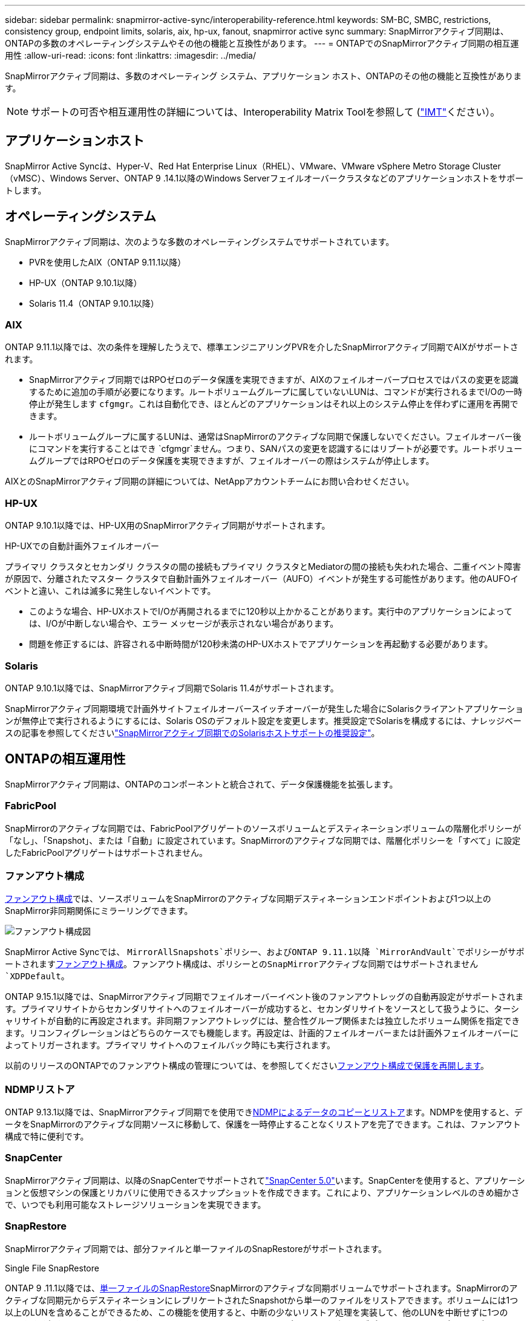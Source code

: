 ---
sidebar: sidebar 
permalink: snapmirror-active-sync/interoperability-reference.html 
keywords: SM-BC, SMBC, restrictions, consistency group, endpoint limits, solaris, aix, hp-ux, fanout, snapmirror active sync 
summary: SnapMirrorアクティブ同期は、ONTAPの多数のオペレーティングシステムやその他の機能と互換性があります。 
---
= ONTAPでのSnapMirrorアクティブ同期の相互運用性
:allow-uri-read: 
:icons: font
:linkattrs: 
:imagesdir: ../media/


[role="lead"]
SnapMirrorアクティブ同期は、多数のオペレーティング システム、アプリケーション ホスト、ONTAPのその他の機能と互換性があります。


NOTE: サポートの可否や相互運用性の詳細については、Interoperability Matrix Toolを参照して (http://mysupport.netapp.com/matrix["IMT"^]ください）。



== アプリケーションホスト

SnapMirror Active Syncは、Hyper-V、Red Hat Enterprise Linux（RHEL）、VMware、VMware vSphere Metro Storage Cluster（vMSC）、Windows Server、ONTAP 9 .14.1以降のWindows Serverフェイルオーバークラスタなどのアプリケーションホストをサポートします。



== オペレーティングシステム

SnapMirrorアクティブ同期は、次のような多数のオペレーティングシステムでサポートされています。

* PVRを使用したAIX（ONTAP 9.11.1以降）
* HP-UX（ONTAP 9.10.1以降）
* Solaris 11.4（ONTAP 9.10.1以降）




=== AIX

ONTAP 9.11.1以降では、次の条件を理解したうえで、標準エンジニアリングPVRを介したSnapMirrorアクティブ同期でAIXがサポートされます。

* SnapMirrorアクティブ同期ではRPOゼロのデータ保護を実現できますが、AIXのフェイルオーバープロセスではパスの変更を認識するために追加の手順が必要になります。ルートボリュームグループに属していないLUNは、コマンドが実行されるまでI/Oの一時停止が発生します `cfgmgr`。これは自動化でき、ほとんどのアプリケーションはそれ以上のシステム停止を伴わずに運用を再開できます。
* ルートボリュームグループに属するLUNは、通常はSnapMirrorのアクティブな同期で保護しないでください。フェイルオーバー後にコマンドを実行することはでき `cfgmgr`ません。つまり、SANパスの変更を認識するにはリブートが必要です。ルートボリュームグループではRPOゼロのデータ保護を実現できますが、フェイルオーバーの際はシステムが停止します。


AIXとのSnapMirrorアクティブ同期の詳細については、NetAppアカウントチームにお問い合わせください。



=== HP-UX

ONTAP 9.10.1以降では、HP-UX用のSnapMirrorアクティブ同期がサポートされます。

.HP-UXでの自動計画外フェイルオーバー
プライマリ クラスタとセカンダリ クラスタの間の接続もプライマリ クラスタとMediatorの間の接続も失われた場合、二重イベント障害が原因で、分離されたマスター クラスタで自動計画外フェイルオーバー（AUFO）イベントが発生する可能性があります。他のAUFOイベントと違い、これは滅多に発生しないイベントです。

* このような場合、HP-UXホストでI/Oが再開されるまでに120秒以上かかることがあります。実行中のアプリケーションによっては、I/Oが中断しない場合や、エラー メッセージが表示されない場合があります。
* 問題を修正するには、許容される中断時間が120秒未満のHP-UXホストでアプリケーションを再起動する必要があります。




=== Solaris

ONTAP 9.10.1以降では、SnapMirrorアクティブ同期でSolaris 11.4がサポートされます。

SnapMirrorアクティブ同期環境で計画外サイトフェイルオーバースイッチオーバーが発生した場合にSolarisクライアントアプリケーションが無停止で実行されるようにするには、Solaris OSのデフォルト設定を変更します。推奨設定でSolarisを構成するには、ナレッジベースの記事を参照してくださいlink:https://kb.netapp.com/Advice_and_Troubleshooting/Data_Protection_and_Security/SnapMirror/Solaris_Host_support_recommended_settings_in_SnapMirror_Business_Continuity_(SM-BC)_configuration["SnapMirrorアクティブ同期でのSolarisホストサポートの推奨設定"^]。



== ONTAPの相互運用性

SnapMirrorアクティブ同期は、ONTAPのコンポーネントと統合されて、データ保護機能を拡張します。



=== FabricPool

SnapMirrorのアクティブな同期では、FabricPoolアグリゲートのソースボリュームとデスティネーションボリュームの階層化ポリシーが「なし」、「Snapshot」、または「自動」に設定されています。SnapMirrorのアクティブな同期では、階層化ポリシーを「すべて」に設定したFabricPoolアグリゲートはサポートされません。



=== ファンアウト構成

xref:../data-protection/supported-deployment-config-concept.html[ファンアウト構成]では、ソースボリュームをSnapMirrorのアクティブな同期デスティネーションエンドポイントおよび1つ以上のSnapMirror非同期関係にミラーリングできます。

image:fanout-diagram.png["ファンアウト構成図"]

SnapMirror Active Syncでは、 `MirrorAllSnapshots`ポリシー、およびONTAP 9.11.1以降 `MirrorAndVault`でポリシーがサポートされますxref:../data-protection/supported-deployment-config-concept.html[ファンアウト構成]。ファンアウト構成は、ポリシーとのSnapMirrorアクティブな同期ではサポートされません `XDPDefault`。

ONTAP 9.15.1以降では、SnapMirrorアクティブ同期でフェイルオーバーイベント後のファンアウトレッグの自動再設定がサポートされます。プライマリサイトからセカンダリサイトへのフェイルオーバーが成功すると、セカンダリサイトをソースとして扱うように、ターシャリサイトが自動的に再設定されます。非同期ファンアウトレッグには、整合性グループ関係または独立したボリューム関係を指定できます。リコンフィグレーションはどちらのケースでも機能します。再設定は、計画的フェイルオーバーまたは計画外フェイルオーバーによってトリガーされます。プライマリ サイトへのフェイルバック時にも実行されます。

以前のリリースのONTAPでのファンアウト構成の管理については、を参照してくださいxref:recover-unplanned-failover-task.adoc[ファンアウト構成で保護を再開します]。



=== NDMPリストア

ONTAP 9.13.1以降では、SnapMirrorアクティブ同期でを使用できxref:../tape-backup/transfer-data-ndmpcopy-task.html[NDMPによるデータのコピーとリストア]ます。NDMPを使用すると、データをSnapMirrorのアクティブな同期ソースに移動して、保護を一時停止することなくリストアを完了できます。これは、ファンアウト構成で特に便利です。



=== SnapCenter

SnapMirrorアクティブ同期は、以降のSnapCenterでサポートされてlink:https://docs.netapp.com/us-en/snapcenter/index.html["SnapCenter 5.0"^]います。SnapCenterを使用すると、アプリケーションと仮想マシンの保護とリカバリに使用できるスナップショットを作成できます。これにより、アプリケーションレベルのきめ細かさで、いつでも利用可能なストレージソリューションを実現できます。



=== SnapRestore

SnapMirrorアクティブ同期では、部分ファイルと単一ファイルのSnapRestoreがサポートされます。

.Single File SnapRestore
ONTAP 9 .11.1以降では、xref:../data-protection/restore-single-file-snapshot-task.html[単一ファイルのSnapRestore]SnapMirrorのアクティブな同期ボリュームでサポートされます。SnapMirrorのアクティブな同期元からデスティネーションにレプリケートされたSnapshotから単一のファイルをリストアできます。ボリュームには1つ以上のLUNを含めることができるため、この機能を使用すると、中断の少ないリストア処理を実装して、他のLUNを中断せずに1つのLUNをきめ細かくリストアできます。Single File SnapRestoreには、インプレースとアウトオブプレースの2つのオプションがあります。

.Partial File SnapRestore
ONTAP 9 .12.1以降では、link:../data-protection/restore-part-file-snapshot-task.html["部分的なLUNリストア"]SnapMirrorアクティブ同期ボリュームでサポートされています。SnapMirrorのアクティブな同期元（ボリューム）ボリュームとデスティネーション（Snapshot）ボリュームの間でレプリケートされた、アプリケーションで作成されたSnapshotからデータをリストアできます。同じLUNに複数のデータベースが格納されているホストでデータベースをリストアする必要がある場合は、LUNまたはファイルの部分リストアが必要になることがあります。この機能を使用するには、データの開始バイトオフセットとバイトカウントを知る必要があります。



=== 大規模なLUNと大規模なボリューム

大規模なLUNと大規模なボリューム（100TBを超えるボリューム）がサポートされるかどうかは、使用しているONTAPのバージョンとプラットフォームによって異なります。

[role="tabbed-block"]
====
.ONTAP 9.12.1P2以降
--
* ONTAP 9 12.1 P2以降では、SnapMirrorアクティブ同期で、ASAおよびAFF（AシリーズおよびCシリーズ）で大容量のLUNと100TBを超える大容量ボリュームがサポートされます。プライマリクラスタとセカンダリクラスタのタイプが同じである必要があります（ASAまたはAFF）。AFF AシリーズからAFF Cシリーズへ（またはその逆）のレプリケーションがサポートされます。



NOTE: ONTAPリリース9.12.1P2以降では、プライマリクラスタとセカンダリクラスタの両方がオールフラッシュSANアレイ（ASA）またはオールフラッシュアレイ（AFF）で、両方にONTAP 9 12.1P2以降がインストールされていることを確認する必要があります。セカンダリクラスタでONTAP 9 .12.1P2より前のバージョンが実行されている場合やアレイタイプがプライマリクラスタと異なる場合、プライマリボリュームが100TBを超えると同期関係が同期されなくなることがあります。

--
.ONTAP 9 .9.1 ~ 9.12.1P1
--
* ONTAP 9 .9.1から9.12.1 P1までのONTAPリリースでは、100TBを超える大容量LUNと大容量ボリュームがオールフラッシュSANアレイでのみサポートされます。AFF AシリーズからAFF Cシリーズへ（またはその逆）のレプリケーションがサポートされます。



NOTE: ONTAP 9 .9.1から9.12.1 P2の間のONTAPリリースでは、プライマリクラスタとセカンダリクラスタの両方がオールフラッシュSANアレイであり、両方にONTAP 9 .9.1以降がインストールされていることを確認する必要があります。セカンダリクラスタでONTAP 9 .9.1より前のバージョンが実行されている場合やオールフラッシュSANアレイでない場合、プライマリボリュームが100TBを超えると同期関係が同期されなくなることがあります。

--
====
.詳細情報
* link:https://kb.netapp.com/Advice_and_Troubleshooting/Data_Protection_and_Security/SnapMirror/How_to_configure_an_AIX_host_for_SnapMirror_Business_Continuity_(SM-BC)["AIXホストでSnapMirrorアクティブ同期を設定する方法"^]

